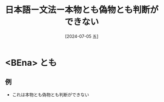:PROPERTIES:
:ID:       251ad018-d372-49ce-98b3-9cd900fdbbf0
:END:
#+title: 日本語ー文法ー本物とも偽物とも判断ができない
#+filetags: :日本語:
#+date: [2024-07-05 五]
#+last_modified: [2024-07-05 五 23:23]


* <BEna> とも
** 例
- これは本物とも偽物とも判断ができない
